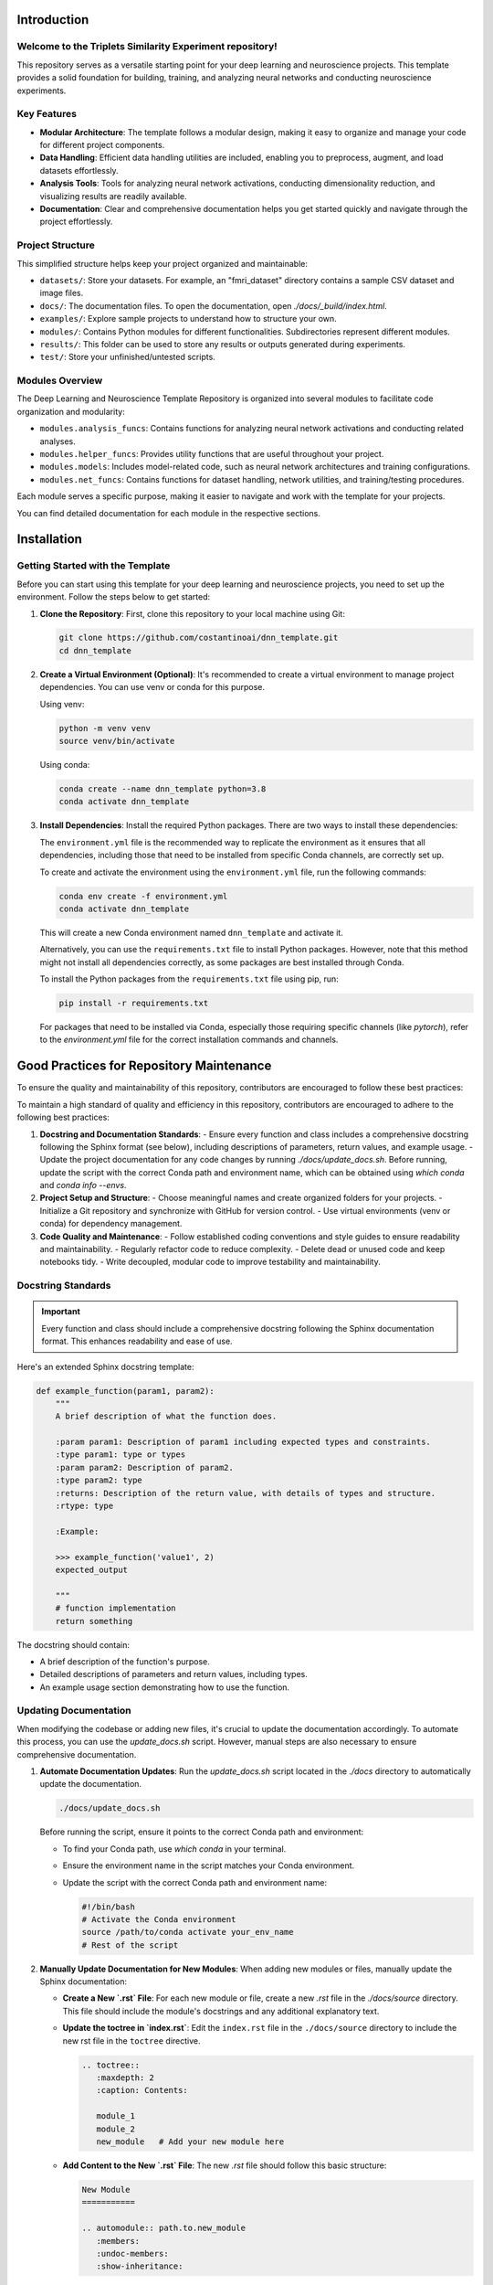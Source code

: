.. _introduction:

Introduction
============

Welcome to the Triplets Similarity Experiment repository!
------------------------------------------------------------------

This repository serves as a versatile starting point for your deep learning and neuroscience projects. This template provides a solid foundation for building, training, and analyzing neural networks and conducting neuroscience experiments.

Key Features
------------

- **Modular Architecture**: The template follows a modular design, making it easy to organize and manage your code for different project components.

- **Data Handling**: Efficient data handling utilities are included, enabling you to preprocess, augment, and load datasets effortlessly.

- **Analysis Tools**: Tools for analyzing neural network activations, conducting dimensionality reduction, and visualizing results are readily available.

- **Documentation**: Clear and comprehensive documentation helps you get started quickly and navigate through the project effortlessly.

Project Structure
-----------------

This simplified structure helps keep your project organized and maintainable:

- ``datasets/``: Store your datasets. For example, an "fmri_dataset" directory contains a sample CSV dataset and image files.
- ``docs/``: The documentation files. To open the documentation, open `./docs/_build/index.html`.
- ``examples/``: Explore sample projects to understand how to structure your own.
- ``modules/``: Contains Python modules for different functionalities. Subdirectories represent different modules.
- ``results/``: This folder can be used to store any results or outputs generated during experiments.
- ``test/``: Store your unfinished/untested scripts.

Modules Overview
----------------

The Deep Learning and Neuroscience Template Repository is organized into several modules to facilitate code organization and modularity:

- ``modules.analysis_funcs``: Contains functions for analyzing neural network activations and conducting related analyses.

- ``modules.helper_funcs``: Provides utility functions that are useful throughout your project.

- ``modules.models``: Includes model-related code, such as neural network architectures and training configurations.

- ``modules.net_funcs``: Contains functions for dataset handling, network utilities, and training/testing procedures.

Each module serves a specific purpose, making it easier to navigate and work with the template for your projects.

You can find detailed documentation for each module in the respective sections.

Installation
============

Getting Started with the Template
----------------------------------

Before you can start using this template for your deep learning and neuroscience projects, you need to set up the environment. Follow the steps below to get started:

1. **Clone the Repository**: First, clone this repository to your local machine using Git:

   .. code-block:: shell

       git clone https://github.com/costantinoai/dnn_template.git
       cd dnn_template

2. **Create a Virtual Environment (Optional)**: It's recommended to create a virtual environment to manage project dependencies. You can use venv or conda for this purpose.

   Using venv:

   .. code-block:: bash

       python -m venv venv
       source venv/bin/activate

   Using conda:

   .. code-block:: bash

       conda create --name dnn_template python=3.8
       conda activate dnn_template

3. **Install Dependencies**: Install the required Python packages. There are two ways to install these dependencies:

   The ``environment.yml`` file is the recommended way to replicate the environment as it ensures that all dependencies, including those that need to be installed from specific Conda channels, are correctly set up.
	   
   To create and activate the environment using the ``environment.yml`` file, run the following commands:
	   
   .. code-block:: bash

       conda env create -f environment.yml
       conda activate dnn_template

   This will create a new Conda environment named ``dnn_template`` and activate it.

   Alternatively, you can use the ``requirements.txt`` file to install Python packages. However, note that this method might not install all dependencies correctly, as some packages are best installed through Conda.

   To install the Python packages from the ``requirements.txt`` file using pip, run:

   .. code-block:: bash

     pip install -r requirements.txt

   For packages that need to be installed via Conda, especially those requiring specific channels (like `pytorch`), refer to the `environment.yml` file for the correct installation commands and channels.

Good Practices for Repository Maintenance
=========================================

To ensure the quality and maintainability of this repository, contributors are encouraged to follow these best practices:

To maintain a high standard of quality and efficiency in this repository, contributors are encouraged to adhere to the following best practices:

1. **Docstring and Documentation Standards**:
   - Ensure every function and class includes a comprehensive docstring following the Sphinx format (see below), including descriptions of parameters, return values, and example usage.
   - Update the project documentation for any code changes by running `./docs/update_docs.sh`. Before running, update the script with the correct Conda path and environment name, which can be obtained using `which conda` and `conda info --envs`.

2. **Project Setup and Structure**:
   - Choose meaningful names and create organized folders for your projects.
   - Initialize a Git repository and synchronize with GitHub for version control.
   - Use virtual environments (venv or conda) for dependency management.

3. **Code Quality and Maintenance**:
   - Follow established coding conventions and style guides to ensure readability and maintainability.
   - Regularly refactor code to reduce complexity.
   - Delete dead or unused code and keep notebooks tidy.
   - Write decoupled, modular code to improve testability and maintainability.
   
Docstring Standards
-------------------

.. important:: Every function and class should include a comprehensive docstring following the Sphinx documentation format. This enhances readability and ease of use.

Here's an extended Sphinx docstring template:

.. code-block:: python

    def example_function(param1, param2):
        """
        A brief description of what the function does.

        :param param1: Description of param1 including expected types and constraints.
        :type param1: type or types
        :param param2: Description of param2.
        :type param2: type
        :returns: Description of the return value, with details of types and structure.
        :rtype: type

        :Example:

        >>> example_function('value1', 2)
        expected_output

        """
        # function implementation
        return something

The docstring should contain:

- A brief description of the function's purpose.
- Detailed descriptions of parameters and return values, including types.
- An example usage section demonstrating how to use the function.

Updating Documentation
----------------------

When modifying the codebase or adding new files, it's crucial to update the documentation accordingly. To automate this process, you can use the `update_docs.sh` script. However, manual steps are also necessary to ensure comprehensive documentation.

1. **Automate Documentation Updates**:
   Run the `update_docs.sh` script located in the `./docs` directory to automatically update the documentation.

   .. code-block:: bash

       ./docs/update_docs.sh

   Before running the script, ensure it points to the correct Conda path and environment:

   - To find your Conda path, use `which conda` in your terminal.
   - Ensure the environment name in the script matches your Conda environment.
   - Update the script with the correct Conda path and environment name:

     .. code-block:: bash

         #!/bin/bash
         # Activate the Conda environment
         source /path/to/conda activate your_env_name
         # Rest of the script

2. **Manually Update Documentation for New Modules**:
   When adding new modules or files, manually update the Sphinx documentation:

   - **Create a New `.rst` File**: For each new module or file, create a new `.rst` file in the `./docs/source` directory. This file should include the module's docstrings and any additional explanatory text.
   
   - **Update the toctree in `index.rst`**:
     Edit the ``index.rst`` file in the ``./docs/source`` directory to include the new rst file in the ``toctree`` directive.

     .. code-block:: rst

         .. toctree::
            :maxdepth: 2
            :caption: Contents:

            module_1
            module_2
            new_module   # Add your new module here

   - **Add Content to the New `.rst` File**:
     The new `.rst` file should follow this basic structure:

     .. code-block:: rst

         New Module
         ===========

         .. automodule:: path.to.new_module
            :members:
            :undoc-members:
            :show-inheritance:

     Replace `path.to.new_module` with the actual import path of your new module.

By following these steps, you can ensure that the documentation remains up-to-date with the latest changes and additions to the codebase.


Usage
=====

You're all set! Start exploring the template by reviewing the project structure and diving into the code.
   
- Check out the `examples/` directory for sample scripts.
- Refer to the documentation for detailed usage instructions.

.. note::
   If you encounter any issues or have suggestions for improvements, please feel free to contribute to this open-source project on GitHub.


